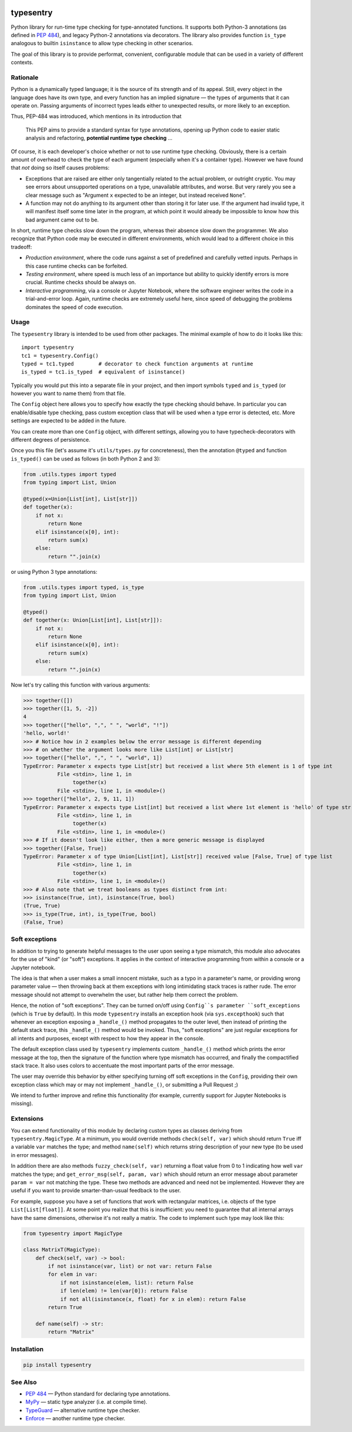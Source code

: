 .. -*- mode: rst -*-

.. image:: https://codecov.io/gh/h2oai/typesentry/branch/master/graph/badge.svg
   :target: https://codecov.io/gh/h2oai/typesentry
   :alt: Code coverage
.. image:: https://img.shields.io/pypi/v/typesentry.svg
   :target: https://pypi.python.org/pypi/typesentry
.. image:: https://img.shields.io/pypi/pyversions/typesentry.svg
   :target: https://pypi.python.org/pypi/typesentry


typesentry
==========

Python library for run-time type checking for type-annotated functions. It
supports both Python-3 annotations (as defined in
`PEP 484 <https://www.python.org/dev/peps/pep-0484/>`_), and legacy Python-2
annotations via decorators. The library also provides function ``is_type``
analogous to builtin ``isinstance`` to allow type checking in other scenarios.

The goal of this library is to provide performat, convenient, configurable
module that can be used in a variety of different contexts.



Rationale
---------

Python is a dynamically typed language; it is the source of its strength and
of its appeal. Still, every object in the language does have its own type, and
every function has an implied signature — the types of arguments that it can
operate on. Passing arguments of incorrect types leads either to unexpected
results, or more likely to an exception.

Thus, PEP-484 was introduced, which mentions in its introduction that

    This PEP aims to provide a standard syntax for type annotations, opening up
    Python code to easier static analysis and refactoring, **potential runtime
    type checking** ...

Of course, it is each developer's choice whether or not to use runtime type
checking. Obviously, there is a certain amount of overhead to check the type of
each argument (especially when it's a container type). However we have found
that *not* doing so itself causes problems:

- Exceptions that are raised are either only tangentially related to the actual
  problem, or outright cryptic. You may see errors about unsupported operations
  on a type, unavailable attributes, and worse. But very rarely you see a clear
  message such as "Argument ``x`` expected to be an integer, but instead
  received ``None``".
- A function may not do anything to its argument other than storing it for
  later use. If the argument had invalid type, it will manifest itself some time
  later in the program, at which point it would already be impossible to know
  how this bad argument came out to be.

In short, runtime type checks slow down the program, whereas their absence slow
down the programmer. We also recognize that Python code may be executed in
different environments, which would lead to a different choice in this tradeoff:

- *Production environment*, where the code runs against a set of predefined and
  carefully vetted inputs. Perhaps in this case runtime checks can be forfeited.
- *Testing environment*, where speed is much less of an importance but ability
  to quickly identify errors is more crucial. Runtime checks should be always
  on.
- *Interactive programming*, via a console or Jupyter Notebook, where the
  software engineer writes the code in a trial-and-error loop. Again, runtime
  checks are extremely useful here, since speed of debugging the problems
  dominates the speed of code execution.



Usage
-----

The ``typesentry`` library is intended to be used from other packages. The
minimal example of how to do it looks like this::

    import typesentry
    tc1 = typesentry.Config()
    typed = tc1.typed        # decorator to check function arguments at runtime
    is_typed = tc1.is_typed  # equivalent of isinstance()

Typically you would put this into a separate file in your project, and then
import symbols ``typed`` and ``is_typed`` (or however you want to name them)
from that file.

The ``Config`` object here allows you to specify how exactly the type checking
should behave. In particular you can enable/disable type checking, pass custom
exception class that will be used when a type error is detected, etc. More
settings are expected to be added in the future.

You can create more than one ``Config`` object, with different settings,
allowing you to have typecheck-decorators with different degrees of persistence.

Once you this file (let's assume it's ``utils/types.py`` for concreteness),
then the annotation ``@typed`` and function ``is_typed()`` can be used as
follows (in both Python 2 and 3):

.. code-block:: python

    from .utils.types import typed
    from typing import List, Union

    @typed(x=Union[List[int], List[str]])
    def together(x):
        if not x:
            return None
        elif isinstance(x[0], int):
            return sum(x)
        else:
            return "".join(x)

or using Python 3 type annotations:

.. code-block:: python

    from .utils.types import typed, is_type
    from typing import List, Union

    @typed()
    def together(x: Union[List[int], List[str]]):
        if not x:
            return None
        elif isinstance(x[0], int):
            return sum(x)
        else:
            return "".join(x)

Now let's try calling this function with various arguments:

>>> together([])
>>> together([1, 5, -2])
4
>>> together(["hello", ",", " ", "world", "!"])
'hello, world!'
>>> # Notice how in 2 examples below the error message is different depending
>>> # on whether the argument looks more like List[int] or List[str]
>>> together(["hello", ",", " ", "world", 1])
TypeError: Parameter x expects type List[str] but received a list where 5th element is 1 of type int
           File <stdin>, line 1, in
                together(x)
           File <stdin>, line 1, in <module>()
>>> together(["hello", 2, 9, 11, 1])
TypeError: Parameter x expects type List[int] but received a list where 1st element is 'hello' of type str
           File <stdin>, line 1, in
                together(x)
           File <stdin>, line 1, in <module>()
>>> # If it doesn't look like either, then a more generic message is displayed
>>> together([False, True])
TypeError: Parameter x of type Union[List[int], List[str]] received value [False, True] of type list
           File <stdin>, line 1, in
                together(x)
           File <stdin>, line 1, in <module>()
>>> # Also note that we treat booleans as types distinct from int:
>>> isinstance(True, int), isinstance(True, bool)
(True, True)
>>> is_type(True, int), is_type(True, bool)
(False, True)



Soft exceptions
---------------
In addition to trying to generate helpful messages to the user upon seeing a
type mismatch, this module also advocates for the use of "kind" (or "soft")
exceptions. It applies in the context of interactive programming from within a
console or a Jupyter notebook.

The idea is that when a user makes a small innocent mistake, such as a typo in
a parameter's name, or providing wrong parameter value — then throwing back at
them exceptions with long intimidating stack traces is rather rude. The error
message should not attempt to overwhelm the user, but rather help them correct
the problem.

Hence, the notion of "soft exceptions". They can be turned on/off using
``Config``s parameter ``soft_exceptions`` (which is ``True`` by default).
In this mode ``typesentry`` installs an exception hook (via ``sys.excepthook``)
such that whenever an exception exposing a ``_handle_()`` method propagates
to the outer level, then instead of printing the default stack trace, this
``_handle_()`` method would be invoked. Thus, "soft exceptions" are just
regular exceptions for all intents and purposes, except with respect to how
they appear in the console.

The default exception class used by ``typesentry`` implements custom
``_handle_()`` method which prints the error message at the top, then the
signature of the function where type mismatch has occurred, and finally the
compactified stack trace. It also uses colors to accentuate the most important
parts of the error message.

The user may override this behavior by either specifying turning off soft
exceptions in the ``Config``, providing their own exception class which may or
may not implement ``_handle_()``, or submitting a Pull Request ;)

We intend to further improve and refine this functionality (for example,
currently support for Jupyter Notebooks is missing).



Extensions
----------
You can extend functionality of this module by declaring custom types as
classes deriving from ``typesentry.MagicType``. At a minimum, you would
override methods ``check(self, var)`` which should return ``True`` iff a
variable ``var`` matches the type; and method ``name(self)`` which returns
string description of your new type (to be used in error messages).

In addition there are also methods ``fuzzy_check(self, var)`` returning a
float value from 0 to 1 indicating how well ``var`` matches the type; and
``get_error_msg(self, param, var)`` which should return an error message
about parameter ``param = var`` not matching the type. These two methods are
advanced and need not be implemented. However they are useful if you want to
provide smarter-than-usual feedback to the user.

For example, suppose you have a set of functions that work with rectangular
matrices, i.e. objects of the type ``List[List[float]]``. At some point you
realize that this is insufficient: you need to guarantee that all internal
arrays have the same dimensions, otherwise it's not really a matrix. The code
to implement such type may look like this:

.. code-block:: python

    from typesentry import MagicType

    class MatrixT(MagicType):
        def check(self, var) -> bool:
            if not isinstance(var, list) or not var: return False
            for elem in var:
                if not isinstance(elem, list): return False
                if len(elem) != len(var[0]): return False
                if not all(isinstance(x, float) for x in elem): return False
            return True

        def name(self) -> str:
            return "Matrix"



Installation
------------

.. code-block:: bash

    pip install typesentry



See Also
--------
- `PEP 484 <https://www.python.org/dev/peps/pep-0484/>`_ — Python standard for
  declaring type annotations.
- `MyPy <http://mypy-lang.org/>`_ — static type analyzer (i.e. at compile time).
- `TypeGuard <https://github.com/agronholm/typeguard>`_ — alternative runtime
  type checker.
- `Enforce <https://github.com/RussBaz/enforce>`_ — another runtime type
  checker.
